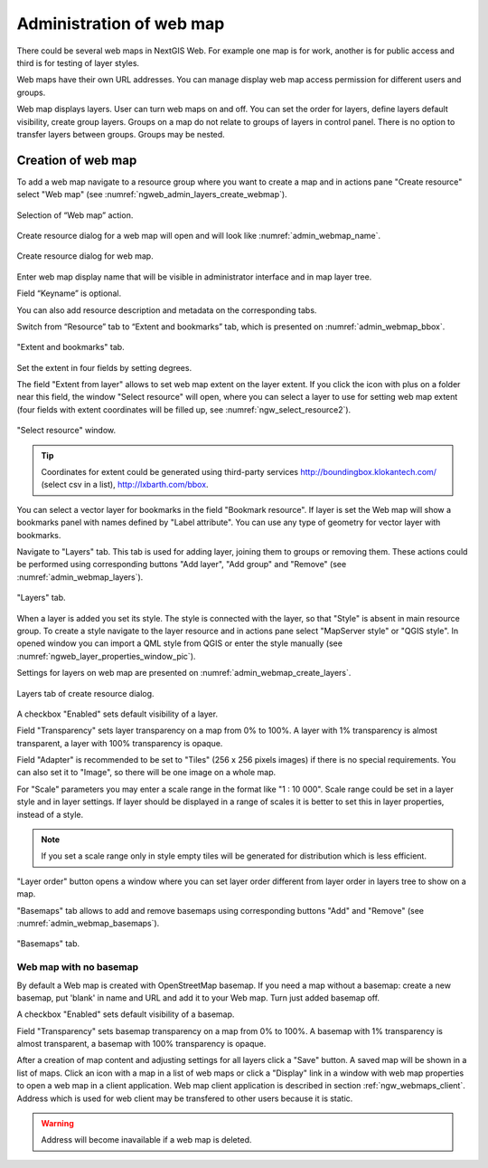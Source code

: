 
.. sectionauthor:: Artem Svetlov <artem.svetlov@nextgis.ru>

.. _ngw_webmaps_admin:

Administration of web map
===========================

There could be several web maps in NextGIS Web. For example one map is for work, another is for public access and third is for testing of layer styles.

Web maps have their own URL addresses. You can manage display web map access permission for different users and groups. 

Web map displays layers. User can turn web maps on and off. You can set the order for layers, define layers default visibility, create group layers. Groups on a map do not relate to groups of layers in control panel. There is no option to transfer layers between groups. Groups may be nested.

.. _ngw_map_create:
    
Creation of web map
---------------------

To add a web map navigate to a resource group where you want to create a map and in actions pane "Create resource" select "Web map" (see :numref:`ngweb_admin_layers_create_webmap`). 

.. figure:: _static/admin_layers_create_webmap_eng.png
   :name: ngweb_admin_layers_create_webmap
   :align: center
   :width: 16cm

   Selection of “Web map” action. 
   
Create resource dialog for a web map will open and will look like :numref:`admin_webmap_name`. 

.. figure:: _static/admin_webmap_name_eng.png
   :name: admin_webmap_name
   :align: center
   :width: 16cm

   Create resource dialog for web map.

Enter web map display name that will be visible in administrator interface and in map layer tree.

Field “Keyname” is optional.

You can also add resource description and metadata on the corresponding tabs.

Switch from “Resource” tab to “Extent and bookmarks” tab, which is presented on :numref:`admin_webmap_bbox`.

.. figure:: _static/admin_webmap_bbox_eng.png
   :name: admin_webmap_bbox
   :align: center
   :width: 16cm

   "Extent and bookmarks" tab.

Set the extent in four fields by setting degrees.

The field "Extent from layer" allows to set web map extent on the layer extent. If you click the icon with plus on a folder near this field, the window "Select resource" will open, where you can select a layer to use for setting web map extent (four fields with extent coordinates will be filled up, see :numref:`ngw_select_resource2`). 

.. figure:: _static/ngw_select_resource2_eng.png
   :name: ngw_select_resource2
   :align: center
   :width: 16cm

   "Select resource" window.

.. tip::
   Coordinates for extent could be generated using third-party services http://boundingbox.klokantech.com/ (select csv in a list), http://lxbarth.com/bbox.

You can select a vector layer for bookmarks in the field "Bookmark resource". If layer is set the Web map 
will show a bookmarks panel with names defined by "Label attribute". You can use any type of geometry for
vector layer with bookmarks.

Navigate to "Layers" tab. This tab is used for adding layer, joining 
them to groups or removing them. These actions could be performed using corresponding buttons 
"Add layer", "Add group" and "Remove" (see :numref:`admin_webmap_layers`). 

.. figure:: _static/admin_webmap_layers_eng.png
   :name: admin_webmap_layers
   :align: center
   :width: 16cm

   "Layers" tab.

When a layer is added you set its style. The style is connected with the layer, so that "Style" is absent in main resource group. To create a style navigate to the layer resource and in actions pane select "MapServer style" or "QGIS style". 
In opened window you can import a QML style from QGIS or enter the style manually (see :numref:`ngweb_layer_properties_window_pic`). 

Settings for layers on web map are presented on :numref:`admin_webmap_create_layers`.

.. figure:: _static/admin_webmap_create_layers_eng.png
   :name: admin_webmap_create_layers
   :align: center
   :width: 16cm
   
   Layers tab of create resource dialog.
 
A checkbox "Enabled" sets default visibility of a layer.

Field "Transparency" sets layer transparency on a map from 0% to 100%. A layer with 1% transparency is almost transparent, a layer with 100% transparency is opaque.

Field "Adapter" is recommended to be set to "Tiles" (256 x 256 pixels images) if there is no special requirements. You can also set it to "Image", so there will be one image on a whole map. 

For "Scale" parameters you may enter a scale range in the format like "1 : 10 000". Scale range could be set in a layer style and in layer settings. If layer should be displayed in a range of scales it is better to set this in layer properties, instead of a style.
   
.. note:: 
   If you set a scale range only in style   
   empty tiles will be generated for distribution which is less efficient.

"Layer order" button opens a window where you can set layer order different from layer order in layers tree to show on a map.

"Basemaps" tab allows to add and remove basemaps using corresponding buttons "Add" and "Remove" (see :numref:`admin_webmap_basemaps`). 

.. figure:: _static/admin_webmap_basemaps_eng.png
   :name: admin_webmap_basemaps
   :align: center
   :width: 16cm

   "Basemaps" tab.


Web map with no basemap
~~~~~~~~~~~~~~~~~~~~~~~

By default a Web map is created with OpenStreetMap basemap. If you need a map without a basemap: 
create a new basemap, put 'blank' in name and URL and add it to your Web map. Turn just added basemap off.

A checkbox "Enabled" sets default visibility of a basemap.

Field "Transparency" sets basemap transparency on a map from 0% to 100%. A basemap with 1% transparency is almost transparent, a basemap with 100% transparency is opaque.

After a creation of map content and adjusting settings for all layers click a "Save" button. A saved map will be shown in a list of maps. 
Click an icon with a map in a list of web maps or click a "Display" link in a window with web map properties to open a web map in a client application. Web map client application is described in section :ref:`ngw_webmaps_client`.
Address which is used for web client may be transfered to other users because it is static. 

.. warning::  
   Address will become inavailable if a web map is deleted.

